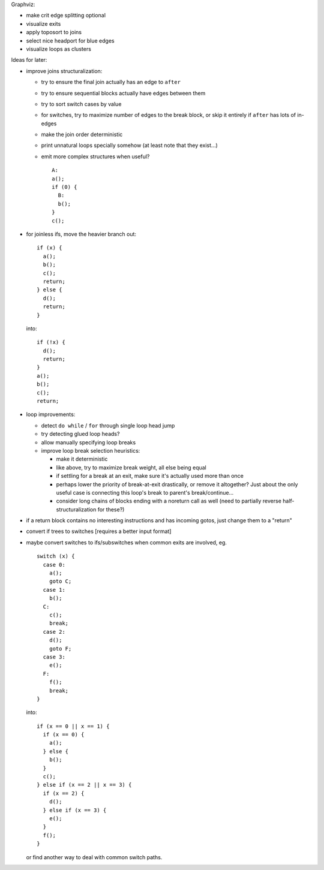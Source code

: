 Graphviz:

- make crit edge splitting optional
- visualize exits
- apply toposort to joins
- select nice headport for blue edges
- visualize loops as clusters

Ideas for later:

- improve joins structuralization:

  - try to ensure the final join actually has an edge to ``after``
  - try to ensure sequential blocks actually have edges between them
  - try to sort switch cases by value
  - for switches, try to maximize number of edges to the break block,
    or skip it entirely if ``after`` has lots of in-edges
  - make the join order deterministic
  - print unnatural loops specially somehow (at least note that they exist...)
  - emit more complex structures when useful? ::

      A:
      a();
      if (0) {
        B:
        b();
      }
      c();

- for joinless ifs, move the heavier branch out::

    if (x) {
      a();
      b();
      c();
      return;
    } else {
      d();
      return;
    }

  into::

    if (!x) {
      d();
      return;
    }
    a();
    b();
    c();
    return;

- loop improvements:

  - detect ``do while`` / ``for`` through single loop head jump
  - try detecting glued loop heads?
  - allow manually specifying loop breaks
  - improve loop break selection heuristics:

    - make it deterministic
    - like above, try to maximize break weight, all else being equal
    - if settling for a break at an exit, make sure it's actually used more
      than once
    - perhaps lower the priority of break-at-exit drastically, or remove
      it altogether?  Just about the only useful case is connecting this
      loop's break to parent's break/continue...
    - consider long chains of blocks ending with a noreturn call as well
      (need to partially reverse half-structuralization for these?)

- if a return block contains no interesting instructions and has incoming
  gotos, just change them to a "return"
- convert if trees to switches [requires a better input format]
- maybe convert switches to ifs/subswitches when common exits are involved, eg.

  ::

    switch (x) {
      case 0:
        a();
        goto C;
      case 1:
        b();
      C:
        c();
        break;
      case 2:
        d();
        goto F;
      case 3:
        e();
      F:
        f();
        break;
    }

  into::

    if (x == 0 || x == 1) {
      if (x == 0) {
        a();
      } else {
        b();
      }
      c();
    } else if (x == 2 || x == 3) {
      if (x == 2) {
        d();
      } else if (x == 3) {
        e();
      }
      f();
    }

  or find another way to deal with common switch paths.

